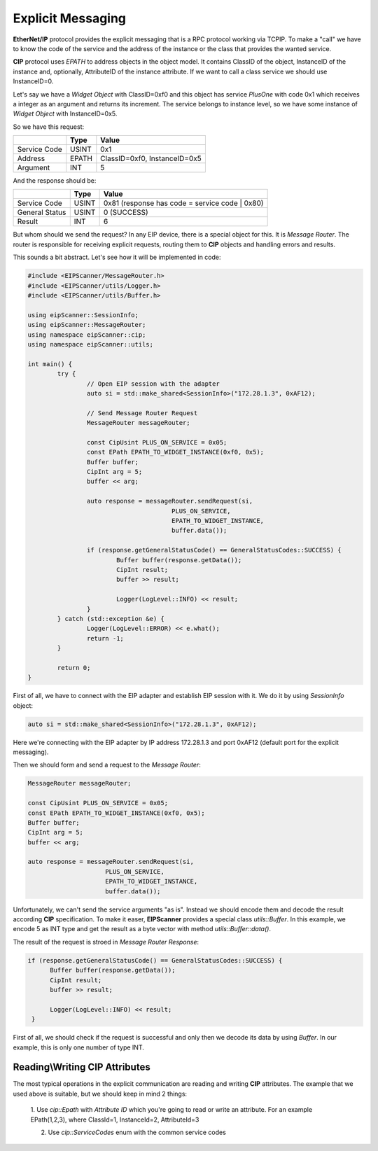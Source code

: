Explicit Messaging
==================

**EtherNet/IP** protocol provides the explicit messaging that is a RPC protocol working via TCP\IP.
To make a "call" we have to know the code of the service and the address of the instance or the class that
provides the wanted service.

**CIP** protocol uses *EPATH* to address objects in the object model. It contains ClassID of the object,
InstanceID of the instance and, optionally, AttributeID of the instance attribute. If we want to
call a class service we should use InstanceID=0.  

Let's say we have a *Widget Object* with ClassID=0xf0 and this object has service *PlusOne* with code 0x1 which
receives a integer as an argument and returns its increment. The service belongs to instance level, so we 
have some instance of *Widget Object* with InstanceID=0x5. 

So we have this request:

+----------------+----------+---------------------------------------+
|                | Type     | Value                                 |
+================+==========+=======================================+
| Service Code   | USINT    | 0x1                                   |
+----------------+----------+---------------------------------------+
| Address        | EPATH    | ClassID=0xf0, InstanceID=0x5          |
+----------------+----------+---------------------------------------+
| Argument       | INT      | 5                                     |
+----------------+----------+---------------------------------------+

And the response should be:

+----------------+----------+---------------------------------------+
|                | Type     | Value                                 |
+================+==========+=======================================+
| Service Code   | USINT    | 0x81  (response has code              |
|                |          | = service code | 0x80)                |
+----------------+----------+---------------------------------------+
| General Status | USINT    | 0 (SUCCESS)                           |
+----------------+----------+---------------------------------------+
| Result         | INT      | 6                                     |
+----------------+----------+---------------------------------------+

But whom should we send the request? In any EIP device, there is a special object for this.
It is *Message Router*. The router is responsible for receiving explicit requests, routing them to 
**CIP** objects and handling errors and results. 

This sounds a bit abstract. Let's see how it will be implemented in code:


.. code-block:: cpp

   #include <EIPScanner/MessageRouter.h>
   #include <EIPScanner/utils/Logger.h>
   #include <EIPScanner/utils/Buffer.h>

   using eipScanner::SessionInfo;
   using eipScanner::MessageRouter;
   using namespace eipScanner::cip;
   using namespace eipScanner::utils;

   int main() {
           try {
                   // Open EIP session with the adapter
                   auto si = std::make_shared<SessionInfo>("172.28.1.3", 0xAF12);

                   // Send Message Router Request
                   MessageRouter messageRouter;

                   const CipUsint PLUS_ON_SERVICE = 0x05;
                   const EPath EPATH_TO_WIDGET_INSTANCE(0xf0, 0x5);
                   Buffer buffer;
                   CipInt arg = 5;
                   buffer << arg;

                   auto response = messageRouter.sendRequest(si, 
                                          PLUS_ON_SERVICE, 
                                          EPATH_TO_WIDGET_INSTANCE, 
                                          buffer.data());

                   if (response.getGeneralStatusCode() == GeneralStatusCodes::SUCCESS) {
                           Buffer buffer(response.getData());
                           CipInt result;
                           buffer >> result;

                           Logger(LogLevel::INFO) << result;
                   }
           } catch (std::exception &e) {
                   Logger(LogLevel::ERROR) << e.what();
                   return -1;
           }

           return 0;
   }


First of all, we have to connect with the EIP adapter and establish EIP session with it.
We do it by using *SessionInfo* object:


.. code-block:: cpp

   auto si = std::make_shared<SessionInfo>("172.28.1.3", 0xAF12);


Here we're connecting with the EIP adapter by IP address 172.28.1.3 and port 0xAF12 (default port for the explicit messaging).

Then we should form and send a request to the *Message Router*:

.. code-block:: cpp

   MessageRouter messageRouter;

   const CipUsint PLUS_ON_SERVICE = 0x05;
   const EPath EPATH_TO_WIDGET_INSTANCE(0xf0, 0x5);
   Buffer buffer;
   CipInt arg = 5;
   buffer << arg;

   auto response = messageRouter.sendRequest(si, 
                        PLUS_ON_SERVICE, 
                        EPATH_TO_WIDGET_INSTANCE, 
                        buffer.data());


Unfortunately, we can't send the service arguments "as is". Instead we should encode them and decode the result according **CIP**
specification. To make it easer, **EIPScanner** provides a special class *utils::Buffer*. In this example, we encode 5 as INT type
and get the result as a byte vector with method *utils::Buffer::data()*. 

The result of the request is stroed in  *Message Router Response*:

.. code-block:: cpp

   if (response.getGeneralStatusCode() == GeneralStatusCodes::SUCCESS) {
         Buffer buffer(response.getData());
         CipInt result;
         buffer >> result;

         Logger(LogLevel::INFO) << result;
    }


First of all, we should check if the request is successful and only then we decode its data by using *Buffer*. In our example,
this is only one number of type INT. 


Reading\\Writing CIP Attributes
------------------------------

The most typical operations in the explicit communication are reading and writing **CIP** attributes. The example that we used above is 
suitable, but we should keep in mind 2 things:

   1. Use *cip::Epath* with *Attribute ID* which you're going to read or write an attribute. For an example EPath(1,2,3), where ClassId=1,
   InstanceId=2, AttributeId=3

   2. Use *cip::ServiceCodes* enum with the common service codes
